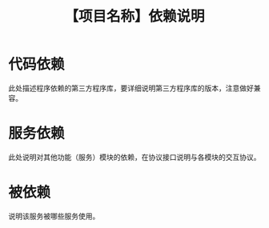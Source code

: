 # -*- coding:utf-8-*-
#+TITLE: 【项目名称】依赖说明
#+AUTHOR: liushangliang
#+EMAIL: phenix3443+github@gmail.com
#+STARTUP: overview
#+OPTIONS: author:nil date:nil creator:nil timestamp:nil validate:nil num:nil

* 代码依赖
  此处描述程序依赖的第三方程序库，要详细说明第三方程序库的版本，注意做好兼容。

* 服务依赖
  此处说明对其他功能（服务）模块的依赖，在协议接口说明与各模块的交互协议。

* 被依赖
  说明该服务被哪些服务使用。
